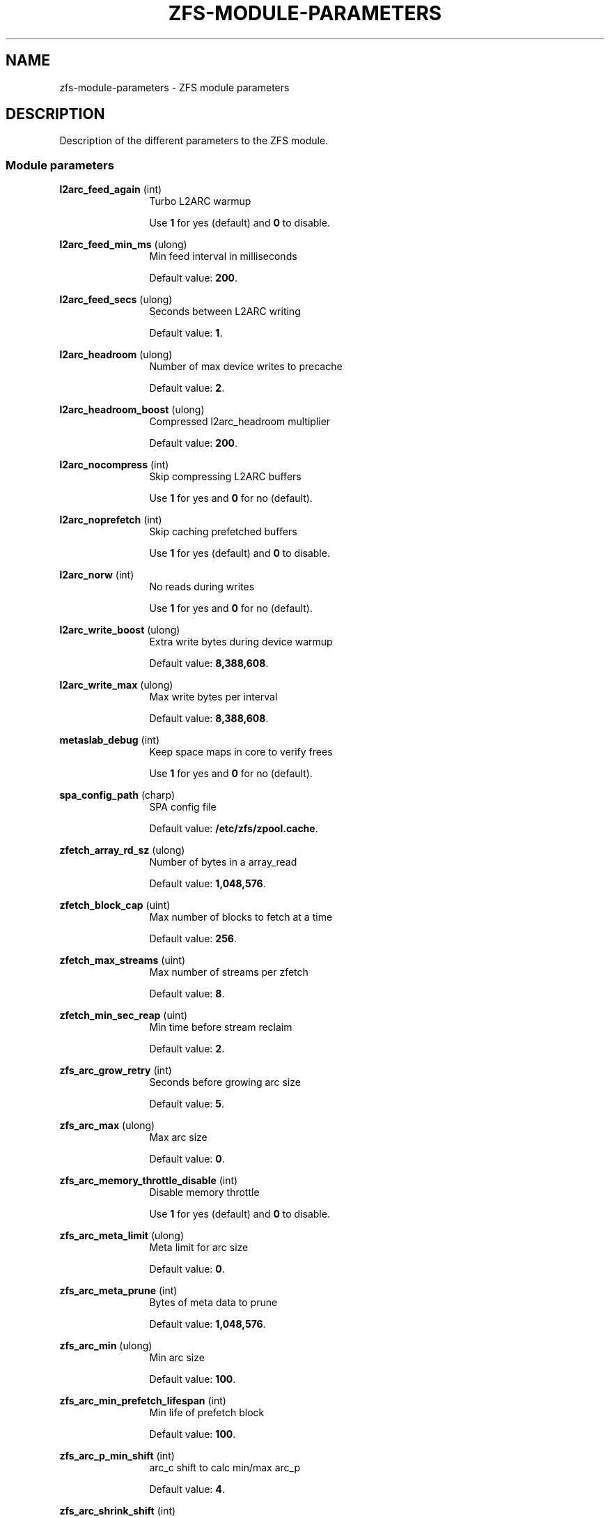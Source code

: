 '\" te
.\" Copyright (c) 2013 by Turbo Fredriksson <turbo@bayour.com>. All rights reserved.
.\" The contents of this file are subject to the terms of the Common Development
.\" and Distribution License (the "License").  You may not use this file except
.\" in compliance with the License. You can obtain a copy of the license at
.\" usr/src/OPENSOLARIS.LICENSE or http://www.opensolaris.org/os/licensing.
.\"
.\" See the License for the specific language governing permissions and
.\" limitations under the License. When distributing Covered Code, include this
.\" CDDL HEADER in each file and include the License file at
.\" usr/src/OPENSOLARIS.LICENSE.  If applicable, add the following below this
.\" CDDL HEADER, with the fields enclosed by brackets "[]" replaced with your
.\" own identifying information:
.\" Portions Copyright [yyyy] [name of copyright owner]
.TH ZFS-MODULE-PARAMETERS 5 "Nov 16, 2013"
.SH NAME
zfs\-module\-parameters \- ZFS module parameters
.SH DESCRIPTION
.sp
.LP
Description of the different parameters to the ZFS module.

.SS "Module parameters"
.sp
.LP

.sp
.ne 2
.na
\fBl2arc_feed_again\fR (int)
.ad
.RS 12n
Turbo L2ARC warmup
.sp
Use \fB1\fR for yes (default) and \fB0\fR to disable.
.RE

.sp
.ne 2
.na
\fBl2arc_feed_min_ms\fR (ulong)
.ad
.RS 12n
Min feed interval in milliseconds
.sp
Default value: \fB200\fR.
.RE

.sp
.ne 2
.na
\fBl2arc_feed_secs\fR (ulong)
.ad
.RS 12n
Seconds between L2ARC writing
.sp
Default value: \fB1\fR.
.RE

.sp
.ne 2
.na
\fBl2arc_headroom\fR (ulong)
.ad
.RS 12n
Number of max device writes to precache
.sp
Default value: \fB2\fR.
.RE

.sp
.ne 2
.na
\fBl2arc_headroom_boost\fR (ulong)
.ad
.RS 12n
Compressed l2arc_headroom multiplier
.sp
Default value: \fB200\fR.
.RE

.sp
.ne 2
.na
\fBl2arc_nocompress\fR (int)
.ad
.RS 12n
Skip compressing L2ARC buffers
.sp
Use \fB1\fR for yes and \fB0\fR for no (default).
.RE

.sp
.ne 2
.na
\fBl2arc_noprefetch\fR (int)
.ad
.RS 12n
Skip caching prefetched buffers
.sp
Use \fB1\fR for yes (default) and \fB0\fR to disable.
.RE

.sp
.ne 2
.na
\fBl2arc_norw\fR (int)
.ad
.RS 12n
No reads during writes
.sp
Use \fB1\fR for yes and \fB0\fR for no (default).
.RE

.sp
.ne 2
.na
\fBl2arc_write_boost\fR (ulong)
.ad
.RS 12n
Extra write bytes during device warmup
.sp
Default value: \fB8,388,608\fR.
.RE

.sp
.ne 2
.na
\fBl2arc_write_max\fR (ulong)
.ad
.RS 12n
Max write bytes per interval
.sp
Default value: \fB8,388,608\fR.
.RE

.sp
.ne 2
.na
\fBmetaslab_debug\fR (int)
.ad
.RS 12n
Keep space maps in core to verify frees
.sp
Use \fB1\fR for yes and \fB0\fR for no (default).
.RE

.sp
.ne 2
.na
\fBspa_config_path\fR (charp)
.ad
.RS 12n
SPA config file
.sp
Default value: \fB/etc/zfs/zpool.cache\fR.
.RE

.sp
.ne 2
.na
\fBzfetch_array_rd_sz\fR (ulong)
.ad
.RS 12n
Number of bytes in a array_read
.sp
Default value: \fB1,048,576\fR.
.RE

.sp
.ne 2
.na
\fBzfetch_block_cap\fR (uint)
.ad
.RS 12n
Max number of blocks to fetch at a time
.sp
Default value: \fB256\fR.
.RE

.sp
.ne 2
.na
\fBzfetch_max_streams\fR (uint)
.ad
.RS 12n
Max number of streams per zfetch
.sp
Default value: \fB8\fR.
.RE

.sp
.ne 2
.na
\fBzfetch_min_sec_reap\fR (uint)
.ad
.RS 12n
Min time before stream reclaim
.sp
Default value: \fB2\fR.
.RE

.sp
.ne 2
.na
\fBzfs_arc_grow_retry\fR (int)
.ad
.RS 12n
Seconds before growing arc size
.sp
Default value: \fB5\fR.
.RE

.sp
.ne 2
.na
\fBzfs_arc_max\fR (ulong)
.ad
.RS 12n
Max arc size
.sp
Default value: \fB0\fR.
.RE

.sp
.ne 2
.na
\fBzfs_arc_memory_throttle_disable\fR (int)
.ad
.RS 12n
Disable memory throttle
.sp
Use \fB1\fR for yes (default) and \fB0\fR to disable.
.RE

.sp
.ne 2
.na
\fBzfs_arc_meta_limit\fR (ulong)
.ad
.RS 12n
Meta limit for arc size
.sp
Default value: \fB0\fR.
.RE

.sp
.ne 2
.na
\fBzfs_arc_meta_prune\fR (int)
.ad
.RS 12n
Bytes of meta data to prune
.sp
Default value: \fB1,048,576\fR.
.RE

.sp
.ne 2
.na
\fBzfs_arc_min\fR (ulong)
.ad
.RS 12n
Min arc size
.sp
Default value: \fB100\fR.
.RE

.sp
.ne 2
.na
\fBzfs_arc_min_prefetch_lifespan\fR (int)
.ad
.RS 12n
Min life of prefetch block
.sp
Default value: \fB100\fR.
.RE

.sp
.ne 2
.na
\fBzfs_arc_p_min_shift\fR (int)
.ad
.RS 12n
arc_c shift to calc min/max arc_p
.sp
Default value: \fB4\fR.
.RE

.sp
.ne 2
.na
\fBzfs_arc_shrink_shift\fR (int)
.ad
.RS 12n
log2(fraction of arc to reclaim)
.sp
Default value: \fB5\fR.
.RE

.sp
.ne 2
.na
\fBzfs_autoimport_disable\fR (int)
.ad
.RS 12n
Disable pool import at module load
.sp
Use \fB1\fR for yes and \fB0\fR for no (default).
.RE

.sp
.ne 2
.na
\fBzfs_dbuf_state_index\fR (int)
.ad
.RS 12n
Calculate arc header index
.sp
Default value: \fB0\fR.
.RE

.sp
.ne 2
.na
\fBzfs_deadman_enabled\fR (int)
.ad
.RS 12n
Enable deadman timer
.sp
Use \fB1\fR for yes (default) and \fB0\fR to disable.
.RE

.sp
.ne 2
.na
\fBzfs_deadman_synctime\fR (ulong)
.ad
.RS 12n
Expire in units of zfs_txg_synctime_ms
.sp
Default value: \fB1,000\fR.
.RE

.sp
.ne 2
.na
\fBzfs_dedup_prefetch\fR (int)
.ad
.RS 12n
Enable prefetching dedup-ed blks
.sp
Use \fB1\fR for yes (default) and \fB0\fR to disable.
.RE

.sp
.ne 2
.na
\fBzfs_disable_dup_eviction\fR (int)
.ad
.RS 12n
Disable duplicate buffer eviction
.sp
Use \fB1\fR for yes and \fB0\fR for no (default).
.RE

.sp
.ne 2
.na
\fBzfs_expire_snapshot\fR (int)
.ad
.RS 12n
Seconds to expire .zfs/snapshot
.sp
Default value: \fB300\fR.
.RE

.sp
.ne 2
.na
\fBzfs_flags\fR (int)
.ad
.RS 12n
Set additional debugging flags
.sp
Default value: \fB1\fR.
.RE

.sp
.ne 2
.na
\fBzfs_free_min_time_ms\fR (int)
.ad
.RS 12n
Min millisecs to free per txg
.sp
Default value: \fB1,000\fR.
.RE

.sp
.ne 2
.na
\fBzfs_immediate_write_sz\fR (long)
.ad
.RS 12n
Largest data block to write to zil
.sp
Default value: \fB32,768\fR.
.RE

.sp
.ne 2
.na
\fBzfs_mdcomp_disable\fR (int)
.ad
.RS 12n
Disable meta data compression
.sp
Use \fB1\fR for yes and \fB0\fR for no (default).
.RE

.sp
.ne 2
.na
\fBzfs_no_scrub_io\fR (int)
.ad
.RS 12n
Set for no scrub I/O
.sp
Use \fB1\fR for yes and \fB0\fR for no (default).
.RE

.sp
.ne 2
.na
\fBzfs_no_scrub_prefetch\fR (int)
.ad
.RS 12n
Set for no scrub prefetching
.sp
Use \fB1\fR for yes and \fB0\fR for no (default).
.RE

.sp
.ne 2
.na
\fBzfs_no_write_throttle\fR (int)
.ad
.RS 12n
Disable write throttling
.sp
Use \fB1\fR for yes and \fB0\fR for no (default).
.RE

.sp
.ne 2
.na
\fBzfs_nocacheflush\fR (int)
.ad
.RS 12n
Disable cache flushes
.sp
Use \fB1\fR for yes and \fB0\fR for no (default).
.RE

.sp
.ne 2
.na
\fBzfs_nopwrite_enabled\fR (int)
.ad
.RS 12n
Enable NOP writes
.sp
Use \fB1\fR for yes (default) and \fB0\fR to disable.
.RE

.sp
.ne 2
.na
\fBzfs_pd_blks_max\fR (int)
.ad
.RS 12n
Max number of blocks to prefetch
.sp
Default value: \fB100\fR.
.RE

.sp
.ne 2
.na
\fBzfs_prefetch_disable\fR (int)
.ad
.RS 12n
Disable all ZFS prefetching
.sp
Use \fB1\fR for yes and \fB0\fR for no (default).
.RE

.sp
.ne 2
.na
\fBzfs_read_chunk_size\fR (long)
.ad
.RS 12n
Bytes to read per chunk
.sp
Default value: \fB1,048,576\fR.
.RE

.sp
.ne 2
.na
\fBzfs_read_history\fR (int)
.ad
.RS 12n
Historic statistics for the last N reads
.sp
Default value: \fB0\fR.
.RE

.sp
.ne 2
.na
\fBzfs_read_history_hits\fR (int)
.ad
.RS 12n
Include cache hits in read history
.sp
Use \fB1\fR for yes and \fB0\fR for no (default).
.RE

.sp
.ne 2
.na
\fBzfs_recover\fR (int)
.ad
.RS 12n
Set to attempt to recover from fatal errors. This should only be used as a
last resort, as it typically results in leaked space, or worse.
.sp
Use \fB1\fR for yes and \fB0\fR for no (default).
.RE

.sp
.ne 2
.na
\fBzfs_resilver_delay\fR (int)
.ad
.RS 12n
Number of ticks to delay resilver
.sp
Default value: \fB2\fR.
.RE

.sp
.ne 2
.na
\fBzfs_resilver_min_time_ms\fR (int)
.ad
.RS 12n
Min millisecs to resilver per txg
.sp
Default value: \fB3,000\fR.
.RE

.sp
.ne 2
.na
\fBzfs_scan_idle\fR (int)
.ad
.RS 12n
Idle window in clock ticks
.sp
Default value: \fB50\fR.
.RE

.sp
.ne 2
.na
\fBzfs_scan_min_time_ms\fR (int)
.ad
.RS 12n
Min millisecs to scrub per txg
.sp
Default value: \fB1,000\fR.
.RE

.sp
.ne 2
.na
\fBzfs_scrub_delay\fR (int)
.ad
.RS 12n
Number of ticks to delay scrub
.sp
Default value: \fB4\fR.
.RE

.sp
.ne 2
.na
\fBzfs_send_corrupt_data\fR (int)
.ad
.RS 12n
Allow to send corrupt data (ignore read/checksum errors when sending data)
.sp
Use \fB1\fR for yes and \fB0\fR for no (default).
.RE

.sp
.ne 2
.na
\fBzfs_sync_pass_deferred_free\fR (int)
.ad
.RS 12n
Defer frees starting in this pass
.sp
Default value: \fB2\fR.
.RE

.sp
.ne 2
.na
\fBzfs_sync_pass_dont_compress\fR (int)
.ad
.RS 12n
Don't compress starting in this pass
.sp
Default value: \fB5\fR.
.RE

.sp
.ne 2
.na
\fBzfs_sync_pass_rewrite\fR (int)
.ad
.RS 12n
Rewrite new bps starting in this pass
.sp
Default value: \fB2\fR.
.RE

.sp
.ne 2
.na
\fBzfs_top_maxinflight\fR (int)
.ad
.RS 12n
Max I/Os per top-level
.sp
Default value: \fB32\fR.
.RE

.sp
.ne 2
.na
\fBzfs_txg_history\fR (int)
.ad
.RS 12n
Historic statistics for the last N txgs
.sp
Default value: \fB0\fR.
.RE

.sp
.ne 2
.na
\fBzfs_txg_synctime_ms\fR (int)
.ad
.RS 12n
Target milliseconds between txg sync
.sp
Default value: \fB1,000\fR.
.RE

.sp
.ne 2
.na
\fBzfs_txg_timeout\fR (int)
.ad
.RS 12n
Max seconds worth of delta per txg
.sp
Default value: \fB5\fR.
.RE

.sp
.ne 2
.na
\fBzfs_vdev_aggregation_limit\fR (int)
.ad
.RS 12n
Max vdev I/O aggregation size
.sp
Default value: \fB131,072\fR.
.RE

.sp
.ne 2
.na
\fBzfs_vdev_cache_bshift\fR (int)
.ad
.RS 12n
Shift size to inflate reads too
.sp
Default value: \fB16\fR.
.RE

.sp
.ne 2
.na
\fBzfs_vdev_cache_max\fR (int)
.ad
.RS 12n
Inflate reads small than max
.RE

.sp
.ne 2
.na
\fBzfs_vdev_cache_size\fR (int)
.ad
.RS 12n
Total size of the per-disk cache
.sp
Default value: \fB0\fR.
.RE

.sp
.ne 2
.na
\fBzfs_vdev_max_pending\fR (int)
.ad
.RS 12n
Max pending per-vdev I/Os
.sp
Default value: \fB10\fR.
.RE

.sp
.ne 2
.na
\fBzfs_vdev_min_pending\fR (int)
.ad
.RS 12n
Min pending per-vdev I/Os
.sp
Default value: \fB4\fR.
.RE

.sp
.ne 2
.na
\fBzfs_vdev_mirror_switch_us\fR (int)
.ad
.RS 12n
Switch mirrors every N usecs
.sp
Default value: \fB10,000\fR.
.RE

.sp
.ne 2
.na
\fBzfs_vdev_ramp_rate\fR (int)
.ad
.RS 12n
Exponential I/O issue ramp-up rate
.sp
Default value: \fB2\fR.
.RE

.sp
.ne 2
.na
\fBzfs_vdev_read_gap_limit\fR (int)
.ad
.RS 12n
Aggregate read I/O over gap
.sp
Default value: \fB32,768\fR.
.RE

.sp
.ne 2
.na
\fBzfs_vdev_scheduler\fR (charp)
.ad
.RS 12n
I/O scheduler
.sp
Default value: \fBnoop\fR.
.RE

.sp
.ne 2
.na
\fBzfs_vdev_time_shift\fR (int)
.ad
.RS 12n
Deadline time shift for vdev I/O
.sp
Default value: \fB29\fR (each bucket is 0.537 seconds).
.RE

.sp
.ne 2
.na
\fBzfs_vdev_write_gap_limit\fR (int)
.ad
.RS 12n
Aggregate write I/O over gap
.sp
Default value: \fB4,096\fR.
.RE

.sp
.ne 2
.na
\fBzfs_write_limit_inflated\fR (ulong)
.ad
.RS 12n
Inflated txg write limit
.sp
Default value: \fB0\fR.
.RE

.sp
.ne 2
.na
\fBzfs_write_limit_max\fR (ulong)
.ad
.RS 12n
Max txg write limit
.sp
Default value: \fB0\fR.
.RE

.sp
.ne 2
.na
\fBzfs_write_limit_min\fR (ulong)
.ad
.RS 12n
Min txg write limit
.sp
Default value: \fB33,554,432\fR.
.RE

.sp
.ne 2
.na
\fBzfs_write_limit_override\fR (ulong)
.ad
.RS 12n
Override txg write limit
.sp
Default value: \fB0\fR.
.RE

.sp
.ne 2
.na
\fBzfs_write_limit_shift\fR (int)
.ad
.RS 12n
log2(fraction of memory) per txg
.sp
Default value: \fB3\fR.
.RE

.sp
.ne 2
.na
\fBzfs_zevent_cols\fR (int)
.ad
.RS 12n
Max event column width
.sp
Default value: \fB80\fR.
.RE

.sp
.ne 2
.na
\fBzfs_zevent_console\fR (int)
.ad
.RS 12n
Log events to the console
.sp
Use \fB1\fR for yes and \fB0\fR for no (default).
.RE

.sp
.ne 2
.na
\fBzfs_zevent_len_max\fR (int)
.ad
.RS 12n
Max event queue length
.sp
Default value: \fB0\fR.
.RE

.sp
.ne 2
.na
\fBzil_replay_disable\fR (int)
.ad
.RS 12n
Disable intent logging replay
.sp
Use \fB1\fR for yes and \fB0\fR for no (default).
.RE

.sp
.ne 2
.na
\fBzil_slog_limit\fR (ulong)
.ad
.RS 12n
Max commit bytes to separate log device
.sp
Default value: \fB1,048,576\fR.
.RE

.sp
.ne 2
.na
\fBzio_bulk_flags\fR (int)
.ad
.RS 12n
Additional flags to pass to bulk buffers
.sp
Default value: \fB0\fR.
.RE

.sp
.ne 2
.na
\fBzio_delay_max\fR (int)
.ad
.RS 12n
Max zio millisec delay before posting event
.sp
Default value: \fB30,000\fR.
.RE

.sp
.ne 2
.na
\fBzio_injection_enabled\fR (int)
.ad
.RS 12n
Enable fault injection
.sp
Use \fB1\fR for yes and \fB0\fR for no (default).
.RE

.sp
.ne 2
.na
\fBzio_requeue_io_start_cut_in_line\fR (int)
.ad
.RS 12n
Prioritize requeued I/O
.sp
Default value: \fB0\fR.
.RE

.sp
.ne 2
.na
\fBzvol_inhibit_dev\fR (uint)
.ad
.RS 12n
Do not create zvol device nodes
.sp
Use \fB1\fR for yes and \fB0\fR for no (default).
.RE

.sp
.ne 2
.na
\fBzvol_major\fR (uint)
.ad
.RS 12n
Major number for zvol device
.sp
Default value: \fB230\fR.
.RE

.sp
.ne 2
.na
\fBzvol_max_discard_blocks\fR (ulong)
.ad
.RS 12n
Max number of blocks to discard at once
.sp
Default value: \fB16,384\fR.
.RE

.sp
.ne 2
.na
\fBzvol_threads\fR (uint)
.ad
.RS 12n
Number of threads for zvol device
.sp
Default value: \fB32\fR.
.RE

